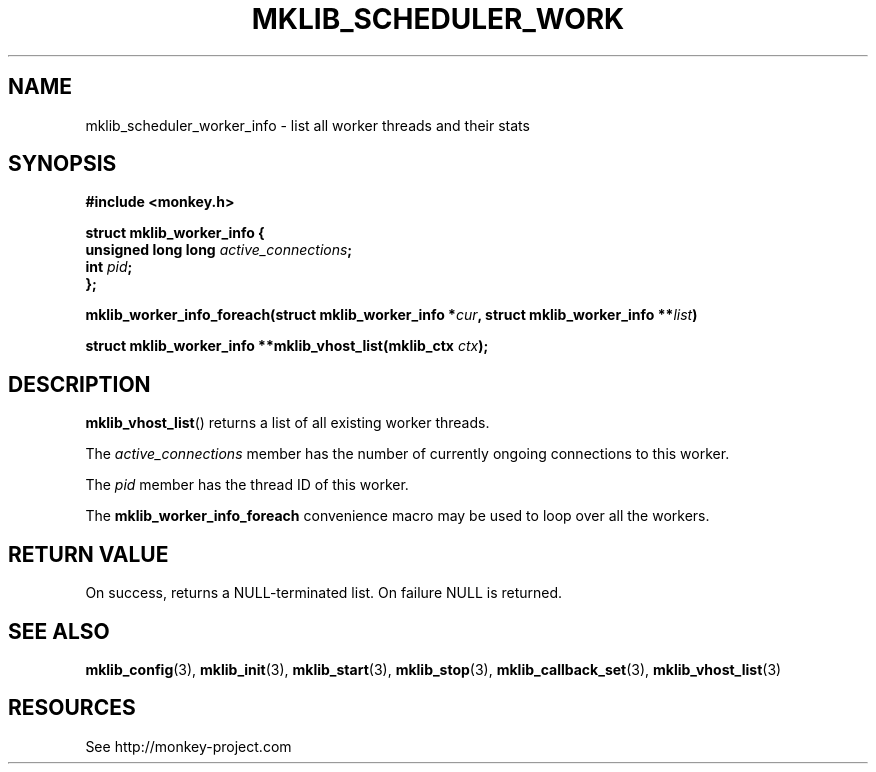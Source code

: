 '\" t
.\"     Title: mklib_scheduler_worker_info
.\"    Author: [FIXME: author] [see http://docbook.sf.net/el/author]
.\" Generator: DocBook XSL Stylesheets v1.77.1 <http://docbook.sf.net/>
.\"      Date: 06/05/2012
.\"    Manual: \ \&
.\"    Source: \ \&
.\"  Language: English
.\"
.TH "MKLIB_SCHEDULER_WORK" "3" "06/05/2012" "\ \&" "\ \&"
.\" -----------------------------------------------------------------
.\" * Define some portability stuff
.\" -----------------------------------------------------------------
.\" ~~~~~~~~~~~~~~~~~~~~~~~~~~~~~~~~~~~~~~~~~~~~~~~~~~~~~~~~~~~~~~~~~
.\" http://bugs.debian.org/507673
.\" http://lists.gnu.org/archive/html/groff/2009-02/msg00013.html
.\" ~~~~~~~~~~~~~~~~~~~~~~~~~~~~~~~~~~~~~~~~~~~~~~~~~~~~~~~~~~~~~~~~~
.ie \n(.g .ds Aq \(aq
.el       .ds Aq '
.\" -----------------------------------------------------------------
.\" * set default formatting
.\" -----------------------------------------------------------------
.\" disable hyphenation
.nh
.\" disable justification (adjust text to left margin only)
.ad l
.\" -----------------------------------------------------------------
.\" * MAIN CONTENT STARTS HERE *
.\" -----------------------------------------------------------------
.SH "NAME"
mklib_scheduler_worker_info \- list all worker threads and their stats
.SH "SYNOPSIS"
.sp
\fB#include <monkey\&.h>\fR
.sp
.nf
\fBstruct mklib_worker_info {
    unsigned long long \fR\fB\fIactive_connections\fR\fR\fB;
    int \fR\fB\fIpid\fR\fR\fB;
};\fR
.fi
.sp
\fBmklib_worker_info_foreach(struct mklib_worker_info *\fR\fB\fIcur\fR\fR\fB, struct mklib_worker_info \fR\fB**\fR\fB\fIlist\fR\fR\fB)\fR
.sp
\fBstruct mklib_worker_info **mklib_vhost_list(mklib_ctx \fR\fB\fIctx\fR\fR\fB);\fR
.SH "DESCRIPTION"
.sp
\fBmklib_vhost_list\fR() returns a list of all existing worker threads\&.
.sp
The \fIactive_connections\fR member has the number of currently ongoing connections to this worker\&.
.sp
The \fIpid\fR member has the thread ID of this worker\&.
.sp
The \fBmklib_worker_info_foreach\fR convenience macro may be used to loop over all the workers\&.
.SH "RETURN VALUE"
.sp
On success, returns a NULL\-terminated list\&. On failure NULL is returned\&.
.SH "SEE ALSO"
.sp
\fBmklib_config\fR(3), \fBmklib_init\fR(3), \fBmklib_start\fR(3), \fBmklib_stop\fR(3), \fBmklib_callback_set\fR(3), \fBmklib_vhost_list\fR(3)
.SH "RESOURCES"
.sp
See http://monkey\-project\&.com
